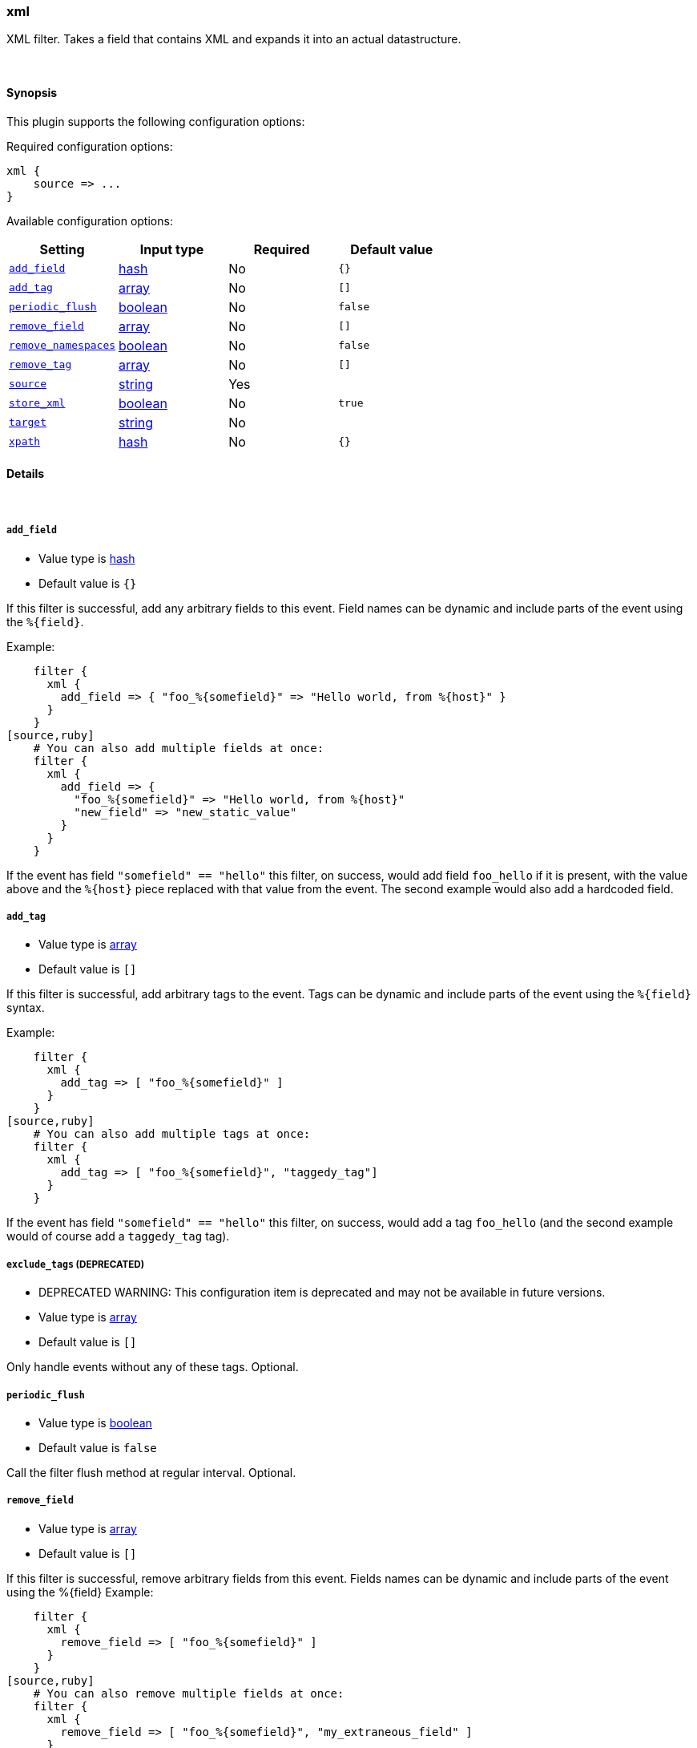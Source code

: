 [[plugins-filters-xml]]
=== xml



XML filter. Takes a field that contains XML and expands it into
an actual datastructure.

&nbsp;

==== Synopsis

This plugin supports the following configuration options:


Required configuration options:

[source,json]
--------------------------
xml {
    source => ...
}
--------------------------



Available configuration options:

[cols="<,<,<,<m",options="header",]
|=======================================================================
|Setting |Input type|Required|Default value
| <<plugins-filters-xml-add_field>> |<<hash,hash>>|No|`{}`
| <<plugins-filters-xml-add_tag>> |<<array,array>>|No|`[]`
| <<plugins-filters-xml-periodic_flush>> |<<boolean,boolean>>|No|`false`
| <<plugins-filters-xml-remove_field>> |<<array,array>>|No|`[]`
| <<plugins-filters-xml-remove_namespaces>> |<<boolean,boolean>>|No|`false`
| <<plugins-filters-xml-remove_tag>> |<<array,array>>|No|`[]`
| <<plugins-filters-xml-source>> |<<string,string>>|Yes|
| <<plugins-filters-xml-store_xml>> |<<boolean,boolean>>|No|`true`
| <<plugins-filters-xml-target>> |<<string,string>>|No|
| <<plugins-filters-xml-xpath>> |<<hash,hash>>|No|`{}`
|=======================================================================



==== Details

&nbsp;

[[plugins-filters-xml-add_field]]
===== `add_field` 

  * Value type is <<hash,hash>>
  * Default value is `{}`

If this filter is successful, add any arbitrary fields to this event.
Field names can be dynamic and include parts of the event using the `%{field}`.

Example:
[source,ruby]
    filter {
      xml {
        add_field => { "foo_%{somefield}" => "Hello world, from %{host}" }
      }
    }
[source,ruby]
    # You can also add multiple fields at once:
    filter {
      xml {
        add_field => {
          "foo_%{somefield}" => "Hello world, from %{host}"
          "new_field" => "new_static_value"
        }
      }
    }

If the event has field `"somefield" == "hello"` this filter, on success,
would add field `foo_hello` if it is present, with the
value above and the `%{host}` piece replaced with that value from the
event. The second example would also add a hardcoded field.

[[plugins-filters-xml-add_tag]]
===== `add_tag` 

  * Value type is <<array,array>>
  * Default value is `[]`

If this filter is successful, add arbitrary tags to the event.
Tags can be dynamic and include parts of the event using the `%{field}`
syntax.

Example:
[source,ruby]
    filter {
      xml {
        add_tag => [ "foo_%{somefield}" ]
      }
    }
[source,ruby]
    # You can also add multiple tags at once:
    filter {
      xml {
        add_tag => [ "foo_%{somefield}", "taggedy_tag"]
      }
    }

If the event has field `"somefield" == "hello"` this filter, on success,
would add a tag `foo_hello` (and the second example would of course add a `taggedy_tag` tag).

[[plugins-filters-xml-exclude_tags]]
===== `exclude_tags`  (DEPRECATED)

  * DEPRECATED WARNING: This configuration item is deprecated and may not be available in future versions.
  * Value type is <<array,array>>
  * Default value is `[]`

Only handle events without any of these tags.
Optional.

[[plugins-filters-xml-periodic_flush]]
===== `periodic_flush` 

  * Value type is <<boolean,boolean>>
  * Default value is `false`

Call the filter flush method at regular interval.
Optional.

[[plugins-filters-xml-remove_field]]
===== `remove_field` 

  * Value type is <<array,array>>
  * Default value is `[]`

If this filter is successful, remove arbitrary fields from this event.
Fields names can be dynamic and include parts of the event using the %{field}
Example:
[source,ruby]
    filter {
      xml {
        remove_field => [ "foo_%{somefield}" ]
      }
    }
[source,ruby]
    # You can also remove multiple fields at once:
    filter {
      xml {
        remove_field => [ "foo_%{somefield}", "my_extraneous_field" ]
      }
    }

If the event has field `"somefield" == "hello"` this filter, on success,
would remove the field with name `foo_hello` if it is present. The second
example would remove an additional, non-dynamic field.

[[plugins-filters-xml-remove_namespaces]]
===== `remove_namespaces` 

  * Value type is <<boolean,boolean>>
  * Default value is `false`

Remove all namespaces from all nodes in the document.
Of course, if the document had nodes with the same names but different namespaces, they will now be ambiguous.

[[plugins-filters-xml-remove_tag]]
===== `remove_tag` 

  * Value type is <<array,array>>
  * Default value is `[]`

If this filter is successful, remove arbitrary tags from the event.
Tags can be dynamic and include parts of the event using the `%{field}`
syntax.

Example:
[source,ruby]
    filter {
      xml {
        remove_tag => [ "foo_%{somefield}" ]
      }
    }
[source,ruby]
    # You can also remove multiple tags at once:
    filter {
      xml {
        remove_tag => [ "foo_%{somefield}", "sad_unwanted_tag"]
      }
    }

If the event has field `"somefield" == "hello"` this filter, on success,
would remove the tag `foo_hello` if it is present. The second example
would remove a sad, unwanted tag as well.

[[plugins-filters-xml-source]]
===== `source` 

  * This is a required setting.
  * Value type is <<string,string>>
  * There is no default value for this setting.

Config for xml to hash is:
[source,ruby]
    source => source_field

For example, if you have the whole xml document in your message field:
[source,ruby]
    filter {
      xml {
        source => "message"
      }
    }

The above would parse the xml from the message field

[[plugins-filters-xml-store_xml]]
===== `store_xml` 

  * Value type is <<boolean,boolean>>
  * Default value is `true`

By default the filter will store the whole parsed xml in the destination
field as described above. Setting this to false will prevent that.

[[plugins-filters-xml-tags]]
===== `tags`  (DEPRECATED)

  * DEPRECATED WARNING: This configuration item is deprecated and may not be available in future versions.
  * Value type is <<array,array>>
  * Default value is `[]`

Only handle events with all of these tags.
Optional.

[[plugins-filters-xml-target]]
===== `target` 

  * Value type is <<string,string>>
  * There is no default value for this setting.

Define target for placing the data

for example if you want the data to be put in the 'doc' field:
[source,ruby]
    filter {
      xml {
        target => "doc"
      }
    }

XML in the value of the source field will be expanded into a
datastructure in the `target` field.
Note: if the `target` field already exists, it will be overridden
Required

[[plugins-filters-xml-type]]
===== `type`  (DEPRECATED)

  * DEPRECATED WARNING: This configuration item is deprecated and may not be available in future versions.
  * Value type is <<string,string>>
  * Default value is `""`

Note that all of the specified routing options (`type`,`tags`,`exclude_tags`,`include_fields`,
`exclude_fields`) must be met in order for the event to be handled by the filter.
The type to act on. If a type is given, then this filter will only
act on messages with the same type. See any input plugin's `type`
attribute for more.
Optional.

[[plugins-filters-xml-xpath]]
===== `xpath` 

  * Value type is <<hash,hash>>
  * Default value is `{}`

xpath will additionally select string values (.to_s on whatever is selected)
from parsed XML (using each source field defined using the method above)
and place those values in the destination fields. Configuration:
[source,ruby]
xpath => [ "xpath-syntax", "destination-field" ]

Values returned by XPath parsring from xpath-synatx will be put in the
destination field. Multiple values returned will be pushed onto the
destination field as an array. As such, multiple matches across
multiple source fields will produce duplicate entries in the field

More on xpath: http://www.w3schools.com/xpath/

The xpath functions are particularly powerful:
http://www.w3schools.com/xpath/xpath_functions.asp




